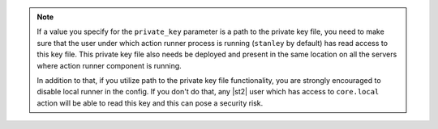 .. note::

    If a value you specify for the ``private_key`` parameter is a path to the private key file, you
    need to make sure that the user under which action runner process is running (``stanley`` by
    default) has read access to this key file. This private key file also needs be deployed and
    present in the same location on all the servers where action runner component is running.

    In addition to that, if you utilize path to the private key file functionality, you are strongly
    encouraged to disable local runner in the config. If you don't do that, any |st2| user which has
    access to ``core.local`` action will be able to read this key and this can pose a security risk.
